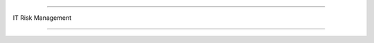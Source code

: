 =======================

IT Risk Management
                
=======================


.. image:: https://raw.githubusercontent.com/wayneyong/it_risk_management/master/IMG_0002.jpg


.. image:: https://raw.githubusercontent.com/wayneyong/it_risk_management/master/IMG_0003.jpg


.. image:: https://raw.githubusercontent.com/wayneyong/it_risk_management/master/IMG_0004.jpg


.. image:: https://raw.githubusercontent.com/wayneyong/it_risk_management/master/IMG_0007.jpg


.. image:: https://raw.githubusercontent.com/wayneyong/it_risk_management/master/IMG_0008.jpg
